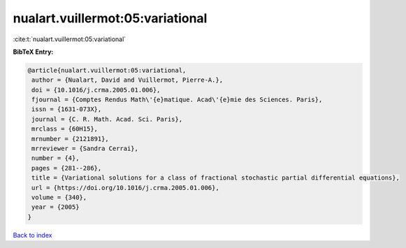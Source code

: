 nualart.vuillermot:05:variational
=================================

:cite:t:`nualart.vuillermot:05:variational`

**BibTeX Entry:**

.. code-block:: bibtex

   @article{nualart.vuillermot:05:variational,
    author = {Nualart, David and Vuillermot, Pierre-A.},
    doi = {10.1016/j.crma.2005.01.006},
    fjournal = {Comptes Rendus Math\'{e}matique. Acad\'{e}mie des Sciences. Paris},
    issn = {1631-073X},
    journal = {C. R. Math. Acad. Sci. Paris},
    mrclass = {60H15},
    mrnumber = {2121891},
    mrreviewer = {Sandra Cerrai},
    number = {4},
    pages = {281--286},
    title = {Variational solutions for a class of fractional stochastic partial differential equations},
    url = {https://doi.org/10.1016/j.crma.2005.01.006},
    volume = {340},
    year = {2005}
   }

`Back to index <../By-Cite-Keys.rst>`_
